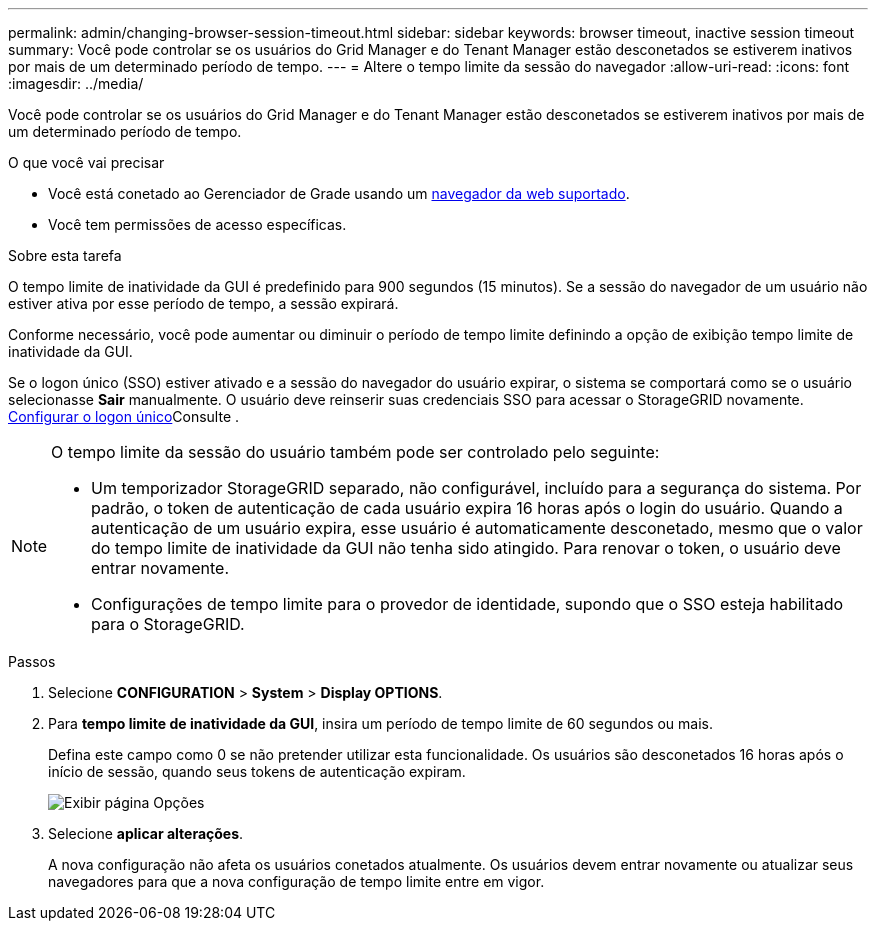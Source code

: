 ---
permalink: admin/changing-browser-session-timeout.html 
sidebar: sidebar 
keywords: browser timeout, inactive session timeout 
summary: Você pode controlar se os usuários do Grid Manager e do Tenant Manager estão desconetados se estiverem inativos por mais de um determinado período de tempo. 
---
= Altere o tempo limite da sessão do navegador
:allow-uri-read: 
:icons: font
:imagesdir: ../media/


[role="lead"]
Você pode controlar se os usuários do Grid Manager e do Tenant Manager estão desconetados se estiverem inativos por mais de um determinado período de tempo.

.O que você vai precisar
* Você está conetado ao Gerenciador de Grade usando um xref:../admin/web-browser-requirements.adoc[navegador da web suportado].
* Você tem permissões de acesso específicas.


.Sobre esta tarefa
O tempo limite de inatividade da GUI é predefinido para 900 segundos (15 minutos). Se a sessão do navegador de um usuário não estiver ativa por esse período de tempo, a sessão expirará.

Conforme necessário, você pode aumentar ou diminuir o período de tempo limite definindo a opção de exibição tempo limite de inatividade da GUI.

Se o logon único (SSO) estiver ativado e a sessão do navegador do usuário expirar, o sistema se comportará como se o usuário selecionasse *Sair* manualmente. O usuário deve reinserir suas credenciais SSO para acessar o StorageGRID novamente. xref:configuring-sso.adoc[Configurar o logon único]Consulte .

[NOTE]
====
O tempo limite da sessão do usuário também pode ser controlado pelo seguinte:

* Um temporizador StorageGRID separado, não configurável, incluído para a segurança do sistema. Por padrão, o token de autenticação de cada usuário expira 16 horas após o login do usuário. Quando a autenticação de um usuário expira, esse usuário é automaticamente desconetado, mesmo que o valor do tempo limite de inatividade da GUI não tenha sido atingido. Para renovar o token, o usuário deve entrar novamente.
* Configurações de tempo limite para o provedor de identidade, supondo que o SSO esteja habilitado para o StorageGRID.


====
.Passos
. Selecione *CONFIGURATION* > *System* > *Display OPTIONS*.
. Para *tempo limite de inatividade da GUI*, insira um período de tempo limite de 60 segundos ou mais.
+
Defina este campo como 0 se não pretender utilizar esta funcionalidade. Os usuários são desconetados 16 horas após o início de sessão, quando seus tokens de autenticação expiram.

+
image::../media/configuration_display_options.gif[Exibir página Opções]

. Selecione *aplicar alterações*.
+
A nova configuração não afeta os usuários conetados atualmente. Os usuários devem entrar novamente ou atualizar seus navegadores para que a nova configuração de tempo limite entre em vigor.


